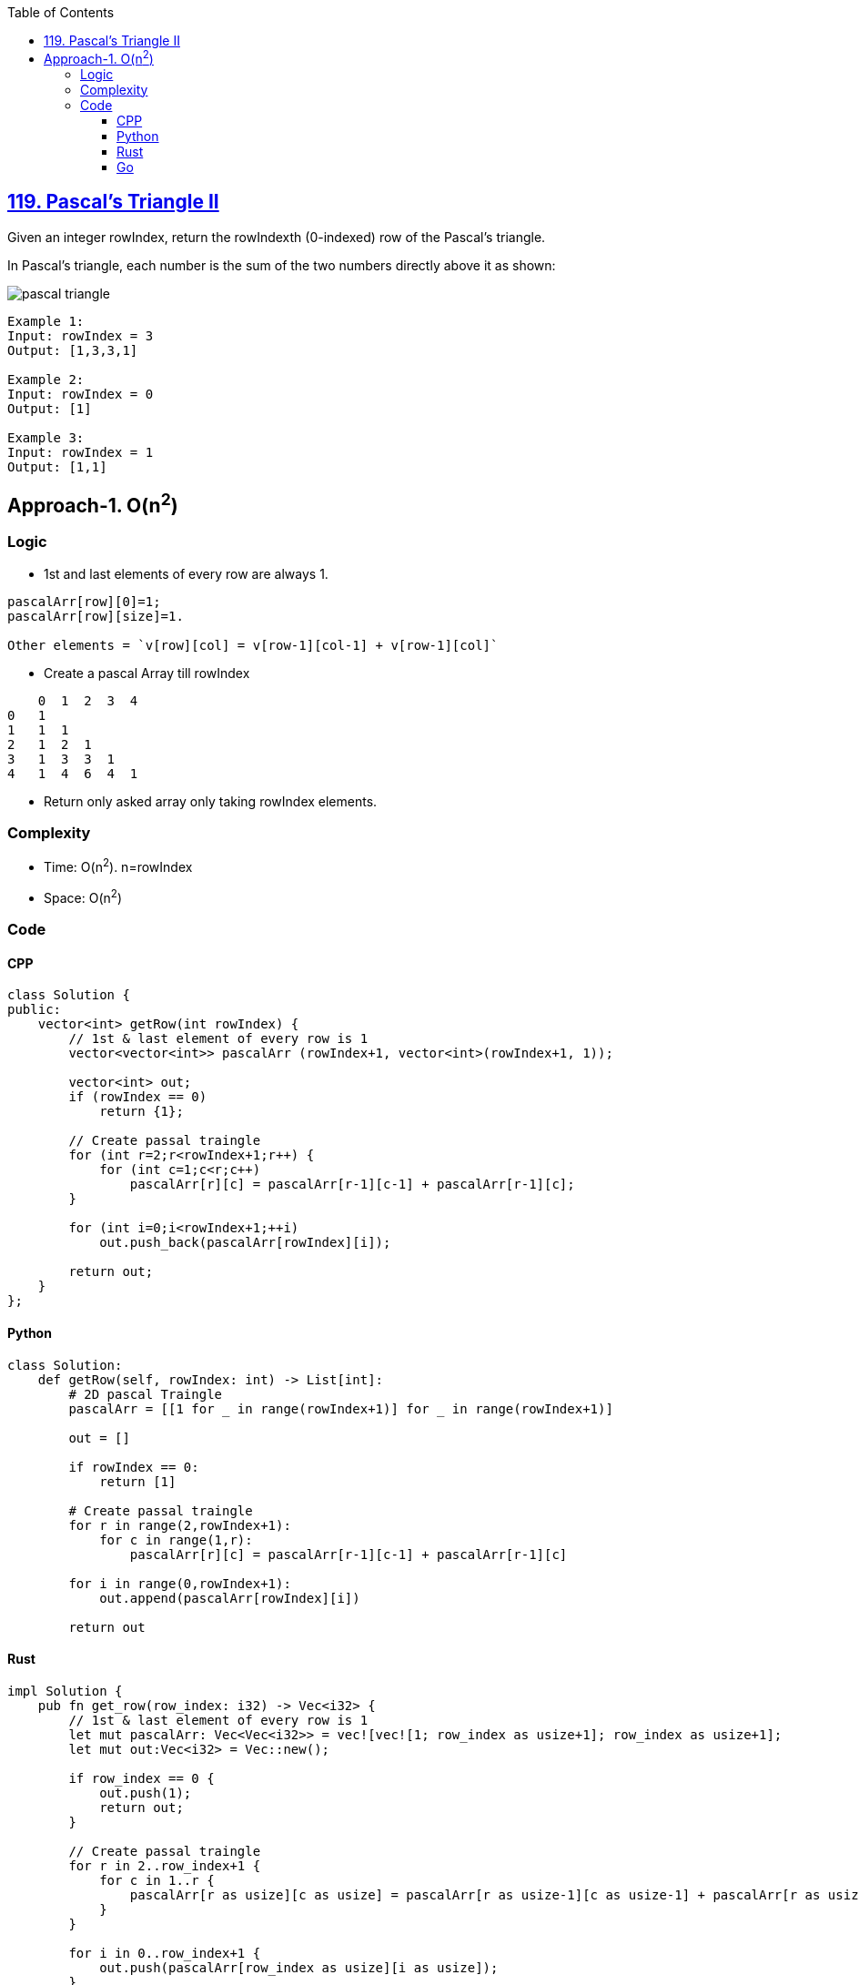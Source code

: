 :toc:
:toclevels: 6

== link:https://leetcode.com/problems/pascals-triangle-ii/description/[119. Pascal's Triangle II]
Given an integer rowIndex, return the rowIndexth (0-indexed) row of the Pascal's triangle.

In Pascal's triangle, each number is the sum of the two numbers directly above it as shown:

image::https://upload.wikimedia.org/wikipedia/commons/0/0d/PascalTriangleAnimated2.gif?raw=true[pascal triangle]

```c
Example 1:
Input: rowIndex = 3
Output: [1,3,3,1]

Example 2:
Input: rowIndex = 0
Output: [1]

Example 3:
Input: rowIndex = 1
Output: [1,1]
```

== Approach-1. O(n^2^)
=== Logic
* 1st and last elements of every row are always 1.
```c
pascalArr[row][0]=1; 
pascalArr[row][size]=1. 

Other elements = `v[row][col] = v[row-1][col-1] + v[row-1][col]`
```
* Create a pascal Array till rowIndex
```c
    0  1  2  3  4
0   1
1   1  1
2   1  2  1
3   1  3  3  1
4   1  4  6  4  1
```
* Return only asked array only taking rowIndex elements.

=== Complexity
* Time: O(n^2^). n=rowIndex
* Space: O(n^2^)

=== Code
==== CPP
```cpp
class Solution {
public:
    vector<int> getRow(int rowIndex) {
        // 1st & last element of every row is 1
        vector<vector<int>> pascalArr (rowIndex+1, vector<int>(rowIndex+1, 1));

        vector<int> out;
        if (rowIndex == 0)
            return {1};
        
        // Create passal traingle
        for (int r=2;r<rowIndex+1;r++) {
            for (int c=1;c<r;c++)
                pascalArr[r][c] = pascalArr[r-1][c-1] + pascalArr[r-1][c];
        }

        for (int i=0;i<rowIndex+1;++i)
            out.push_back(pascalArr[rowIndex][i]);

        return out;
    }
};
```

==== Python
```py
class Solution:
    def getRow(self, rowIndex: int) -> List[int]:
        # 2D pascal Traingle
        pascalArr = [[1 for _ in range(rowIndex+1)] for _ in range(rowIndex+1)]

        out = []

        if rowIndex == 0:
            return [1]
        
        # Create passal traingle
        for r in range(2,rowIndex+1):
            for c in range(1,r):
                pascalArr[r][c] = pascalArr[r-1][c-1] + pascalArr[r-1][c]

        for i in range(0,rowIndex+1):
            out.append(pascalArr[rowIndex][i])
        
        return out
```

==== Rust
```rs
impl Solution {
    pub fn get_row(row_index: i32) -> Vec<i32> {
        // 1st & last element of every row is 1
        let mut pascalArr: Vec<Vec<i32>> = vec![vec![1; row_index as usize+1]; row_index as usize+1];
        let mut out:Vec<i32> = Vec::new();

        if row_index == 0 {
            out.push(1);
            return out;
        }

        // Create passal traingle
        for r in 2..row_index+1 {
            for c in 1..r {
                pascalArr[r as usize][c as usize] = pascalArr[r as usize-1][c as usize-1] + pascalArr[r as usize-1][c as usize];
            }
        }

        for i in 0..row_index+1 {
            out.push(pascalArr[row_index as usize][i as usize]);
        }

        out
    }
}
```

==== Go
```go
func getRow(rowIndex int) []int {
    pascalArr := make([][]int, rowIndex+1)
	for i := 0; i < rowIndex+1; i++ {
		pascalArr[i] = make([]int, rowIndex+1)
		for j := 0; j < rowIndex+1; j++ {
			pascalArr[i][j] = 1
		}
    }

    var out []int
    if rowIndex == 0 {
        var out []int
        out = append(out, 1)
        return out
    }
    
    // Create passal traingle
    for r:=2; r<rowIndex+1;r++ {
        for c:=1; c<r; c++  {
            pascalArr[r][c] = pascalArr[r-1][c-1] + pascalArr[r-1][c]
        }
    }

    for i:=0; i<rowIndex+1; i++ {
        out = append(out, pascalArr[rowIndex][i])
    }

    return out
}
```

